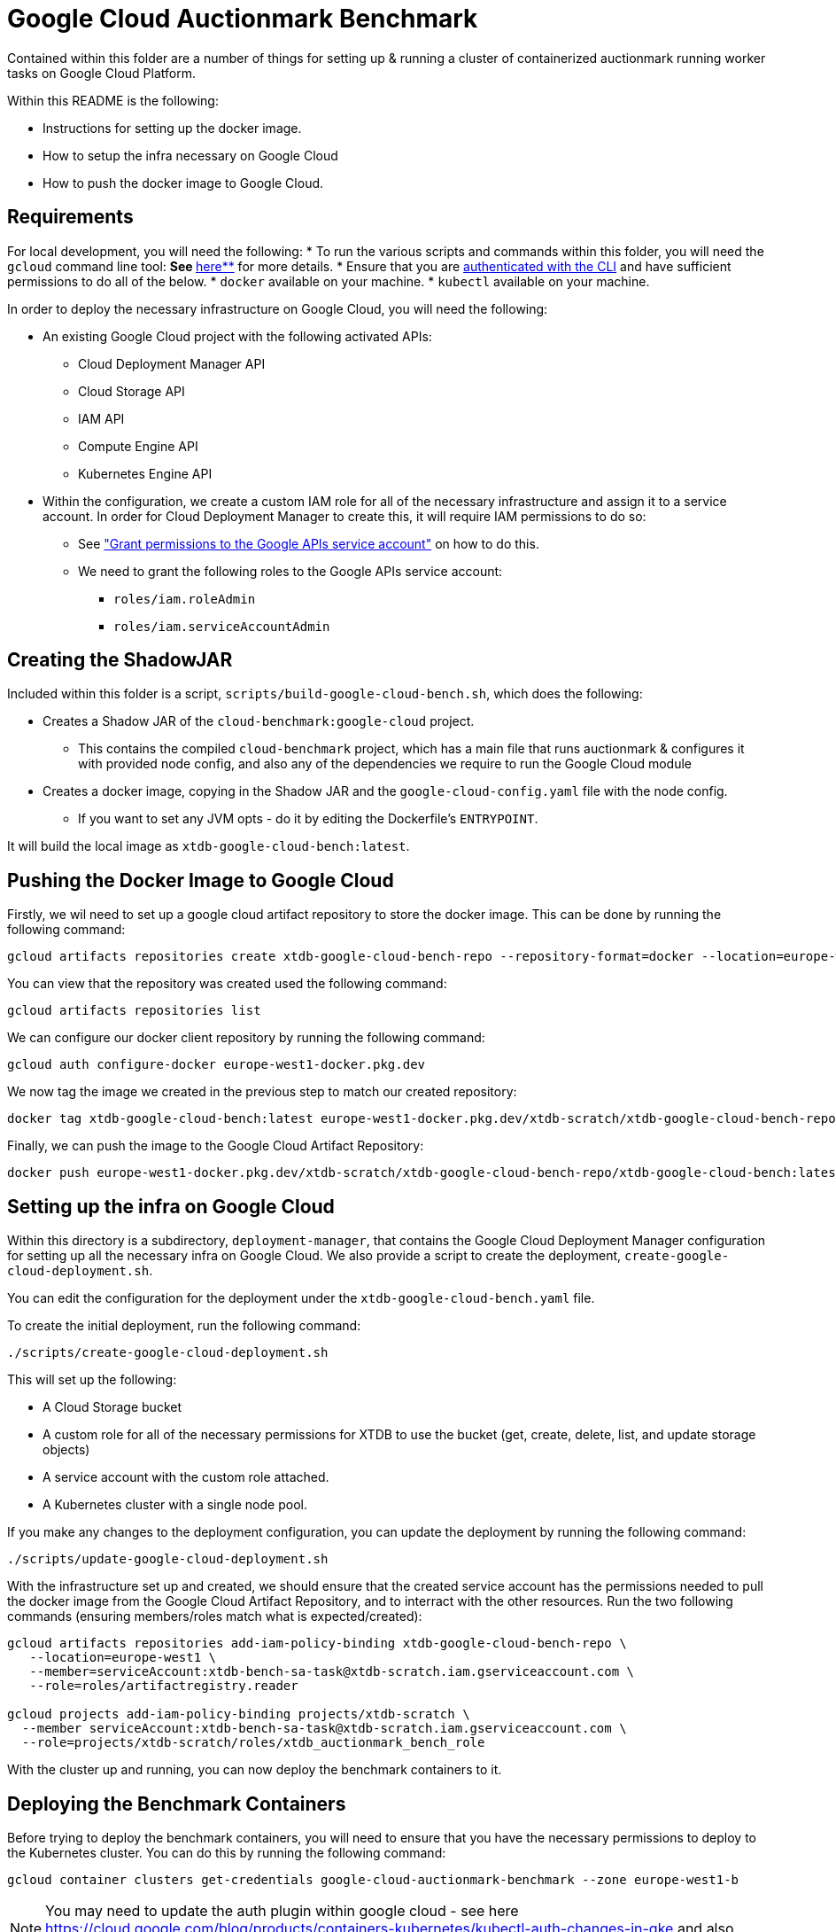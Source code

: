 = Google Cloud Auctionmark Benchmark

Contained within this folder are a number of things for setting up & running a cluster of containerized auctionmark running worker tasks on Google Cloud Platform.

Within this README is the following:

* Instructions for setting up the docker image.
* How to setup the infra necessary on Google Cloud
* How to push the docker image to Google Cloud.

== Requirements

For local development, you will need the following:
* To run the various scripts and commands within this folder, you will need the `gcloud` command line tool:
** See https://cloud.google.com/sdk[**here**] for more details. 
* Ensure that you are https://cloud.google.com/sdk/gcloud/reference/auth/login[authenticated with the CLI] and have sufficient permissions to do all of the below.
* `docker` available on your machine.
* `kubectl` available on your machine.

In order to deploy the necessary infrastructure on Google Cloud, you will need the following:

* An existing Google Cloud project with the following activated APIs:
** Cloud Deployment Manager API
** Cloud Storage API
** IAM API
** Compute Engine API
** Kubernetes Engine API
* Within the configuration, we create a custom IAM role for all of the necessary infrastructure and assign it to a service account. In order for Cloud Deployment Manager to create this, it will require IAM permissions to do so:
** See link:https://cloud.google.com/iam/docs/maintain-custom-roles-deployment-manager#grant_permissions["Grant permissions to the Google APIs service account"] on how to do this.
** We need to grant the following roles to the Google APIs service account:
*** `roles/iam.roleAdmin`
*** `roles/iam.serviceAccountAdmin`

== Creating the ShadowJAR

Included within this folder is a script, `scripts/build-google-cloud-bench.sh`, which does the following:

* Creates a Shadow JAR of the `cloud-benchmark:google-cloud` project.
** This contains the compiled `cloud-benchmark` project, which has a main file that runs auctionmark & configures it with provided node config, and also any of the dependencies we require to run the Google Cloud module
* Creates a docker image, copying in the Shadow JAR and the `google-cloud-config.yaml` file with the node config.
** If you want to set any JVM opts - do it by editing the Dockerfile's `ENTRYPOINT`.


It will build the local image as `xtdb-google-cloud-bench:latest`.

== Pushing the Docker Image to Google Cloud

Firstly, we wil need to set up a google cloud artifact repository to store the docker image. This can be done by running the following command:

```bash
gcloud artifacts repositories create xtdb-google-cloud-bench-repo --repository-format=docker --location=europe-west1 --description="Repository for storing the xtdb-google-cloud-bench docker image"
```

You can view that the repository was created used the following command:
```bash
gcloud artifacts repositories list
```

We can configure our docker client  repository by running the following command:
```bash
gcloud auth configure-docker europe-west1-docker.pkg.dev
```

We now tag the image we created in the previous step to match our created repository:
```bash
docker tag xtdb-google-cloud-bench:latest europe-west1-docker.pkg.dev/xtdb-scratch/xtdb-google-cloud-bench-repo/xtdb-google-cloud-bench:latest
```

Finally, we can push the image to the Google Cloud Artifact Repository:
```bash
docker push europe-west1-docker.pkg.dev/xtdb-scratch/xtdb-google-cloud-bench-repo/xtdb-google-cloud-bench:latest
```

== Setting up the infra on Google Cloud

Within this directory is a subdirectory, `deployment-manager`, that contains the Google Cloud Deployment Manager configuration for setting up all the necessary infra on Google Cloud.
We also provide a script to create the deployment, `create-google-cloud-deployment.sh`.

You can edit the configuration for the deployment under the `xtdb-google-cloud-bench.yaml` file.

To create the initial deployment, run the following command:
```
./scripts/create-google-cloud-deployment.sh
```

This will set up the following:

* A Cloud Storage bucket
* A custom role for all of the necessary permissions for XTDB to use the bucket (get, create, delete, list, and update storage objects)
* A service account with the custom role attached.
* A Kubernetes cluster with a single node pool.

If you make any changes to the deployment configuration, you can update the deployment by running the following command:
```
./scripts/update-google-cloud-deployment.sh
```

With the infrastructure set up and created, we should ensure that the created service account has the permissions needed to pull the docker image from the Google Cloud Artifact Repository, and to interract with the other resources. Run the two following commands (ensuring members/roles match what is expected/created):
```
gcloud artifacts repositories add-iam-policy-binding xtdb-google-cloud-bench-repo \
   --location=europe-west1 \
   --member=serviceAccount:xtdb-bench-sa-task@xtdb-scratch.iam.gserviceaccount.com \
   --role=roles/artifactregistry.reader

gcloud projects add-iam-policy-binding projects/xtdb-scratch \
  --member serviceAccount:xtdb-bench-sa-task@xtdb-scratch.iam.gserviceaccount.com \
  --role=projects/xtdb-scratch/roles/xtdb_auctionmark_bench_role
```

With the cluster up and running, you can now deploy the benchmark containers to it.

== Deploying the Benchmark Containers

Before trying to deploy the benchmark containers, you will need to ensure that you have the necessary permissions to deploy to the Kubernetes cluster. You can do this by running the following command:
```
gcloud container clusters get-credentials google-cloud-auctionmark-benchmark --zone europe-west1-b
```

NOTE: You may need to update the auth plugin within google cloud - see here https://cloud.google.com/blog/products/containers-kubernetes/kubectl-auth-changes-in-gke and also ensure your various gcloud components are up to date.

This will configure your `kubectl` to use the credentials for the Kubernetes cluster. 

Prior to setting up the kubernetes deployment, we will need to set up one final thing for it to use - a Kubernetes Service Account. This service account will be used by the pods to authenticate with Google Cloud applications, using the custom role we created earlier. To create the service account, run the following command:
```
kubectl create serviceaccount xtdb-k8s-service-account --namespace default 
```

We need to link our kubernetes service account to our created IAM Service Account with the relevant permissions, so that the pods can authenticate with Google Cloud. Following the instructions from https://cloud.google.com/kubernetes-engine/docs/how-to/workload-identity#kubernetes-sa-to-iamidentity, we run the following two commands:
```bash
gcloud iam service-accounts add-iam-policy-binding xtdb-bench-sa-task@xtdb-scratch.iam.gserviceaccount.com \
    --role roles/iam.workloadIdentityUser \
    --member "serviceAccount:xtdb-scratch.svc.id.goog[default/xtdb-k8s-service-account]"

kubectl annotate serviceaccount xtdb-k8s-service-account \
    --namespace default \
    iam.gke.io/gcp-service-account=xtdb-bench-sa-task@xtdb-scratch.iam.gserviceaccount.com
```

The config for the deployments/jobs live under `kubernetes` - within these, you can set/configure any of the necessary parameters for running the image on the cluster. When ready to run a single node auctionmark job, run the following command:
```
kubectl apply -f kubernetes/single-node-auctionmark.yaml
```

You can see the status of pod creation using the following:
```
kubectl get pods
```

With the pod name of the job in hand & when it is created, you can locally trail the logs by doing the following:
```
kubectl logs xtdb-single-node-auctionmark-<pod suffix> -f
```

NOTE: If you follow the below and clear up/delete the persistent storage volumes, you will drop the TxLog and Local Disk Cache data between runs. This may or may not be desired - to note, recreating persistent storage volumes can take some time.

== Clear up between runs

If you want to totally clear up data between runs, you'll want to do the following:

* Clear up the job/pods
* Empty the Cloud Storage bucket
* Delete the Persistent Storage volume containing the TxLog
* Delete the Persistent Storage volume containing the Local Disk Caches

.Clear up the Workload

To clear up the workload, you can do so in Google Cloud or using kubectl. To do so using kubectl, you can do the following:
```bash
kubectl delete jobs xtdb-single-node-auctionmark
```

.Command to empty the Cloud Storage bucket:
```bash
gcloud storage rm gs://xtdb-am-bench-object-store/**
```

.Deleting Persistent Storage Volumes:
You can remove the Persistent Storage volumes within the google cloud UI, but will need to be careful to ensure they are both removed from GKE and deleted within Compute Engine's storage as well. You will need to ensure any pods are closed/deleted first, and then to delete them, you can do the following:
```bash
kubectl delete pvc xtdb-pvc-log
kubectl delete pvc xtdb-pvc-local-caches
``` 

NOTE: You do not necessarily _need_ to delete all of the above between runs - you can also change the kubernetes config map to use slightly different directory names (ie, changing bucket prefix, new local-disk-cache directory, etc) to avoid conflicts between runs. 

.Helper Script

For convenience, there is a script, `clear-google-cloud-bench.sh`, that will clear up any existing/lingering jobs, empty the Cloud Storage bucket, and delete the Persistent Storage volumes.
```bash
./scripts/clear-google-cloud-bench.sh
```
